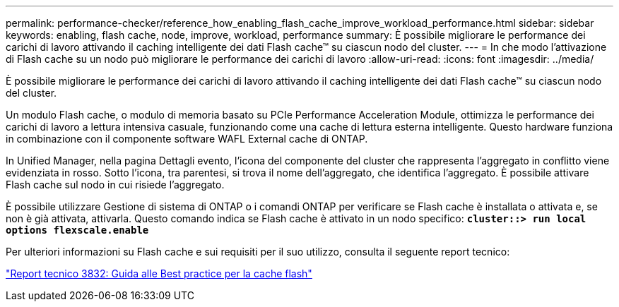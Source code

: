 ---
permalink: performance-checker/reference_how_enabling_flash_cache_improve_workload_performance.html 
sidebar: sidebar 
keywords: enabling, flash cache, node, improve, workload, performance 
summary: È possibile migliorare le performance dei carichi di lavoro attivando il caching intelligente dei dati Flash cache™ su ciascun nodo del cluster. 
---
= In che modo l'attivazione di Flash cache su un nodo può migliorare le performance dei carichi di lavoro
:allow-uri-read: 
:icons: font
:imagesdir: ../media/


[role="lead"]
È possibile migliorare le performance dei carichi di lavoro attivando il caching intelligente dei dati Flash cache™ su ciascun nodo del cluster.

Un modulo Flash cache, o modulo di memoria basato su PCIe Performance Acceleration Module, ottimizza le performance dei carichi di lavoro a lettura intensiva casuale, funzionando come una cache di lettura esterna intelligente. Questo hardware funziona in combinazione con il componente software WAFL External cache di ONTAP.

In Unified Manager, nella pagina Dettagli evento, l'icona del componente del cluster che rappresenta l'aggregato in conflitto viene evidenziata in rosso. Sotto l'icona, tra parentesi, si trova il nome dell'aggregato, che identifica l'aggregato. È possibile attivare Flash cache sul nodo in cui risiede l'aggregato.

È possibile utilizzare Gestione di sistema di ONTAP o i comandi ONTAP per verificare se Flash cache è installata o attivata e, se non è già attivata, attivarla. Questo comando indica se Flash cache è attivato in un nodo specifico: `*cluster::> run local options flexscale.enable*`

Per ulteriori informazioni su Flash cache e sui requisiti per il suo utilizzo, consulta il seguente report tecnico:

https://www.netapp.com/pdf.html?item=/media/19754-tr-3832.pdf["Report tecnico 3832: Guida alle Best practice per la cache flash"^]
